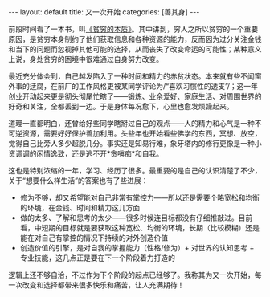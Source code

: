 #+STARTUP: showall indent
#+STARTUP: hidestars
#+BEGIN_HTML
---
layout: default
title: 又一次开始
categories: [善其身]
---
#+END_HTML
前段时间看了一本书，叫[[http://book.douban.com/subject/21966353/][《贫穷的本质》]]。其中讲到，穷人之所以贫穷的一个重要原因，是贫穷本身制约了他们获取信息和各种资源的能力，反而因为过分关注金钱和当下的问题而忽视掉其他可能的选择，从而丧失了改变命运的可能性；某种意义上说，身处贫穷的困境中很难通过自身努力改变。

最近充分体会到，自己越发陷入了一种时间和精力的赤贫状态。本来就有些不闻窗外事的迂腐，在前厂的工作风格更被某同学评论为/“喜欢习惯性的透支”/；这一年创业开动起来更是彻头彻尾忙瞎了——锻炼、业余爱好、家庭生活、对周围世界的好奇和关注，全都丢到一边。于是身体每况愈下，心里也愈发烦躁起来。

道理一直都明白，还曾给好些同学瞎掰过自己的观点——人的精力和心气是一种不可逆资源，需要好好保护善加利用。头些年也开始看些佛学的东西，冥想、放空，觉得自己比旁人多少超脱几分。事实还是知易行难，象牙塔内的修行更像是一种小资调调的闲情逸致，还是逃不开*贪嗔痴*和自我。

这也是特别浓缩的一年，学习、经历了很多。最重要的是自己的认识清楚了不少，关于“想要什么样生活”的答案也有了些进展：
 * 修为不够，却又希望能对自己非常有掌控力——所以还是需要个略宽松和均衡的环境，在金钱、时间和精力这几方面
 * 做的太多、了解和思考的太少——很多时候连目标都没有仔细推敲过。目前看，中短期的目标就是要获取这种宽松、均衡的环境，长期（比较模糊）还是能在对自己有掌控的情况下持续的对外创造价值
 * 创造价值的引擎，是对自我的掌握能力（性格/修为）+ 对世界的认知思考 + 专业技能，这几点正是要在下一个阶段着力打造的

逻辑上还不够自洽，不过作为下个阶段的起点已经够了。我称其为又一次开始，每一次改变和选择都带来很多快乐和痛苦，让人充满期待！
